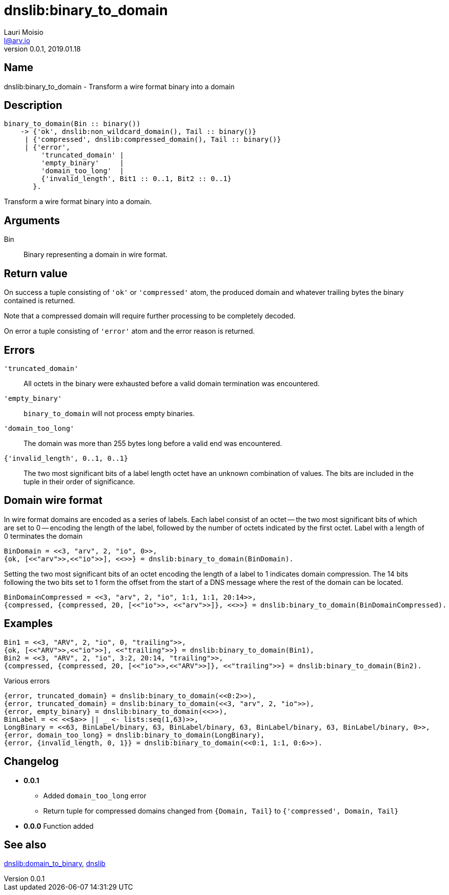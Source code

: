 = dnslib:binary_to_domain
Lauri Moisio <l@arv.io>
Version 0.0.1, 2019.01.18
:ext-relative: {outfilesuffix}

== Name

dnslib:binary_to_domain - Transform a wire format binary into a domain

== Description

[source,erlang]
----
binary_to_domain(Bin :: binary())
    -> {'ok', dnslib:non_wildcard_domain(), Tail :: binary()}
     | {'compressed', dnslib:compressed_domain(), Tail :: binary()}
     | {'error',
         'truncated_domain' |
         'empty_binary'     |
         'domain_too_long'  |
         {'invalid_length', Bit1 :: 0..1, Bit2 :: 0..1}
       }.
----

Transform a wire format binary into a domain.

== Arguments

Bin::

Binary representing a domain in wire format.

== Return value

On success a tuple consisting of `'ok'` or `'compressed'` atom, the produced domain and whatever trailing bytes the binary contained is returned.

Note that a compressed domain will require further processing to be completely decoded.

On error a tuple consisting of `'error'` atom and the error reason is returned.

== Errors

`'truncated_domain'`::

All octets in the binary were exhausted before a valid domain termination was encountered.

`'empty_binary'`::

`binary_to_domain` will not process empty binaries.

`'domain_too_long'`::

The domain was more than 255 bytes long before a valid end was encountered.

`{'invalid_length', 0..1, 0..1}`::

The two most significant bits of a label length octet have an unknown combination of values. The bits are included in the tuple in their order of significance.

== Domain wire format

In wire format domains are encoded as a series of labels. Each label consist of an octet -- the two most significant bits of which are set to 0 -- encoding the length of the label, followed by the number of octets indicated by the first octet. Label with a length of 0 terminates the domain

[source,erlang]
BinDomain = <<3, "arv", 2, "io", 0>>,
{ok, [<<"arv">>,<<"io">>], <<>>} = dnslib:binary_to_domain(BinDomain).

Setting the two most significant bits of an octet encoding the length of a label to 1 indicates domain compression. The 14 bits following the two bits set to 1 form the offset from the start of a DNS message where the rest of the domain can be located.

[source,erlang]
BinDomainCompressed = <<3, "arv", 2, "io", 1:1, 1:1, 20:14>>,
{compressed, {compressed, 20, [<<"io">>, <<"arv">>]}, <<>>} = dnslib:binary_to_domain(BinDomainCompressed).

== Examples

[source,erlang]
----
Bin1 = <<3, "ARV", 2, "io", 0, "trailing">>,
{ok, [<<"ARV">>,<<"io">>], <<"trailing">>} = dnslib:binary_to_domain(Bin1),
Bin2 = <<3, "ARV", 2, "io", 3:2, 20:14, "trailing">>,
{compressed, {compressed, 20, [<<"io">>,<<"ARV">>]}, <<"trailing">>} = dnslib:binary_to_domain(Bin2).
----

.Various errors
[source,erlang]
----
{error, truncated_domain} = dnslib:binary_to_domain(<<0:2>>),
{error, truncated_domain} = dnslib:binary_to_domain(<<3, "arv", 2, "io">>),
{error, empty_binary} = dnslib:binary_to_domain(<<>>),
BinLabel = << <<$a>> || _ <- lists:seq(1,63)>>,
LongBinary = <<63, BinLabel/binary, 63, BinLabel/binary, 63, BinLabel/binary, 63, BinLabel/binary, 0>>,
{error, domain_too_long} = dnslib:binary_to_domain(LongBinary),
{error, {invalid_length, 0, 1}} = dnslib:binary_to_domain(<<0:1, 1:1, 0:6>>).
----

== Changelog

* *0.0.1*
** Added `domain_too_long` error
** Return tuple for compressed domains changed from `{Domain, Tail}` to `{'compressed', Domain, Tail}`
* *0.0.0* Function added

== See also

link:dnslib.domain_to_binary{ext-relative}[dnslib:domain_to_binary],
link:dnslib{ext-relative}[dnslib]
